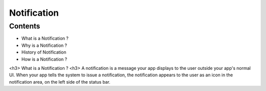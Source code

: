 ===========================================
Notification
===========================================

*********
Contents
*********

* What is a Notification ?
* Why is a Notification ?
* History of Notification
* How is a Notification ?


<h3> What is a Notification ? <h3>
A notification is a message your app displays to the user outside your app's normal UI. When your app tells the system to issue a notification, the notification appears to the user as an icon in the notification area, on the left side of the status bar.
